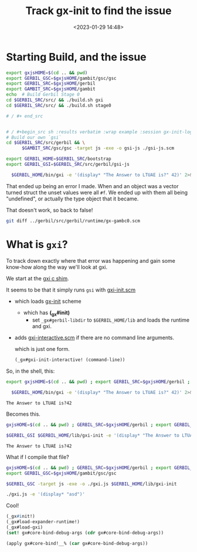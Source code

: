 #+title: Track gx-init to find the issue
#+date: <2023-01-29 14:48>
#+description: Track down the most recent error by following the init
#+filetags: gerbil javascript gambit scheme js

* Starting Build, and the issue


#+begin_src sh :results verbatim :wrap example
  export gxjsHOME=$(cd .. && pwd)
  export GERBIL_GSC=$gxjsHOME/gambit/gsc/gsc
  export GERBIL_SRC=$gxjsHOME/gerbil
  export GAMBIT_SRC=$gxjsHOME/gambit
  echo  # Build Gerbil Stage 0
  cd $GERBIL_SRC/src/ && ./build.sh gxi
  cd $GERBIL_SRC/src/ && ./build.sh stage0

  # / #+ end_src


  # / #+begin_src sh :results verbatim :wrap example :session gx-init-log
  # Build our own `gsi`
  cd $GERBIL_SRC/src/gerbil && \
        $GAMBIT_SRC/gsc/gsc -target js -exe -o gsi-js ./gsi-js.scm

  export GERBIL_HOME=$GERBIL_SRC/bootstrap
  export GERBIL_GSI=$GERBIL_SRC/src/gerbil/gsi-js

    $GERBIL_HOME/bin/gxi -e '(display* "The Answer to LTUAE is?" 42)' 2>&1 || true
#+end_src

#+RESULTS:
#+begin_example
,*** ERROR IN gx#core-bind!__% -- (Argument 1) Instance of #<type #2 table> expected
(table-ref 'phi-context 'runtime-type-exhibitor-e #f)
>
,*** EOF again to exit
#+end_example

That ended up being an error I made. When and an object was a vector turned struct the unset values were all ~#f~. We ended up with them all being "undefined", or actually the type object that it became.

That doesn't work, so back to false!

#+begin_src sh :results verbatim :wrap src diff
  git diff ../gerbil/src/gerbil/runtime/gx-gambc0.scm
#+end_src

#+RESULTS:
#+begin_src diff
diff --git a/gerbil/src/gerbil/runtime/gx-gambc0.scm b/gerbil/src/gerbil/runtime/gx-gambc0.scm
index 2e66ba59..cccd5dda 100644
--- a/gerbil/src/gerbil/runtime/gx-gambc0.scm
+++ b/gerbil/src/gerbil/runtime/gx-gambc0.scm
@@ -588,7 +588,13 @@
 (define direct-class-instance?
   direct-instance?)

-(define (make-object klass k) (%%make-structure klass (%%fx+ k 1)))
+(define (make-object klass k)
+  (let ((obj (%%make-structure klass (%%fx+ k 1))))
+    (let effoff ((n 1))
+      (if (= n k) obj
+          (begin
+            (##unchecked-structure-set! obj #f n klass make-object)
+            (effoff (+ 1 n)))))))

 (define (make-struct-instance klass . args)
   (let ((fields (type-descriptor-fields klass)))
#+end_src


* What is ~gxi~?

To track down exactly where that error was happening and gain some know-how along the way we'll look at gxi.

We start at the [[file:~/me/MuKn/src/gerbil.js/gerbil/src/gerbil/gxi.c][gxi c shim]].

It seems to be that it simply runs ~gsi~ with [[file:~/me/MuKn/src/gerbil.js/gerbil/src/gerbil/boot/gxi-init.scm::;;; -*- Gerbil -*-][gxi-init.scm]]

   - which loads [[file:~/me/MuKn/src/gerbil.js/gerbil/src/gerbil/boot/gx-init.scm::define (_gx#init][gx-init]] scheme
     - which has *(_gx#init)*
        - set ~_gx#gerbil-libdir~ to =$GERBIL_HOME/lib= and loads the runtime and gxi.


   - adds [[file:~/me/MuKn/src/gerbil.js/gerbil/src/gerbil/boot/gxi-interactive.scm::;;; -*- Gerbil -*-][gxi-interactive.scm]] if there are no command line arguments.

     which is just one form.

     #+begin_src scheme
       (_gx#gxi-init-interactive! (command-line))
     #+end_src

So, in the shell, this:

     #+begin_src sh
       export gxjsHOME=$(cd .. && pwd) ; export GERBIL_SRC=$gxjsHOME/gerbil ; export GERBIL_HOME=$GERBIL_SRC/bootstrap ; export GERBIL_GSI=$GERBIL_SRC/src/gerbil/gsi-js

         $GERBIL_HOME/bin/gxi -e '(display* "The Answer to LTUAE is?" 42)' 2>&1 || true
     #+end_src
: The Answer to LTUAE is?42

Becomes this.

     #+begin_src sh
       gxjsHOME=$(cd .. && pwd) ; GERBIL_SRC=$gxjsHOME/gerbil ; export GERBIL_HOME=$GERBIL_SRC/bootstrap ; export GERBIL_GSI=$GERBIL_SRC/src/gerbil/gsi-js

       $GERBIL_GSI $GERBIL_HOME/lib/gxi-init -e '(display* "The Answer to LTUAE is?" 42)' 2>&1

     #+end_src
     : The Answer to LTUAE is?42

 What if I compile that file?


     #+begin_src sh
       gxjsHOME=$(cd .. && pwd) ; GERBIL_SRC=$gxjsHOME/gerbil ; export GERBIL_HOME=$GERBIL_SRC/bootstrap ; export GERBIL_GSI=$GERBIL_SRC/src/gerbil/gsi-js
       export GERBIL_GSC=$gxjsHOME/gambit/gsc/gsc

       $GERBIL_GSC -target js -exe -o ./gxi.js $GERBIL_HOME/lib/gxi-init

       ./gxi.js -e '(display* "asd")'

     #+end_src

Cool!


   #+begin_src scheme
         (_gx#init!)
         (_gx#load-expander-runtime!)
         (_gx#load-gxi)
         (set! gx#core-bind-debug-args (cdr gx#core-bind-debug-args))

         (apply gx#core-bind!__% (car gx#core-bind-debug-args))

#+end_src
